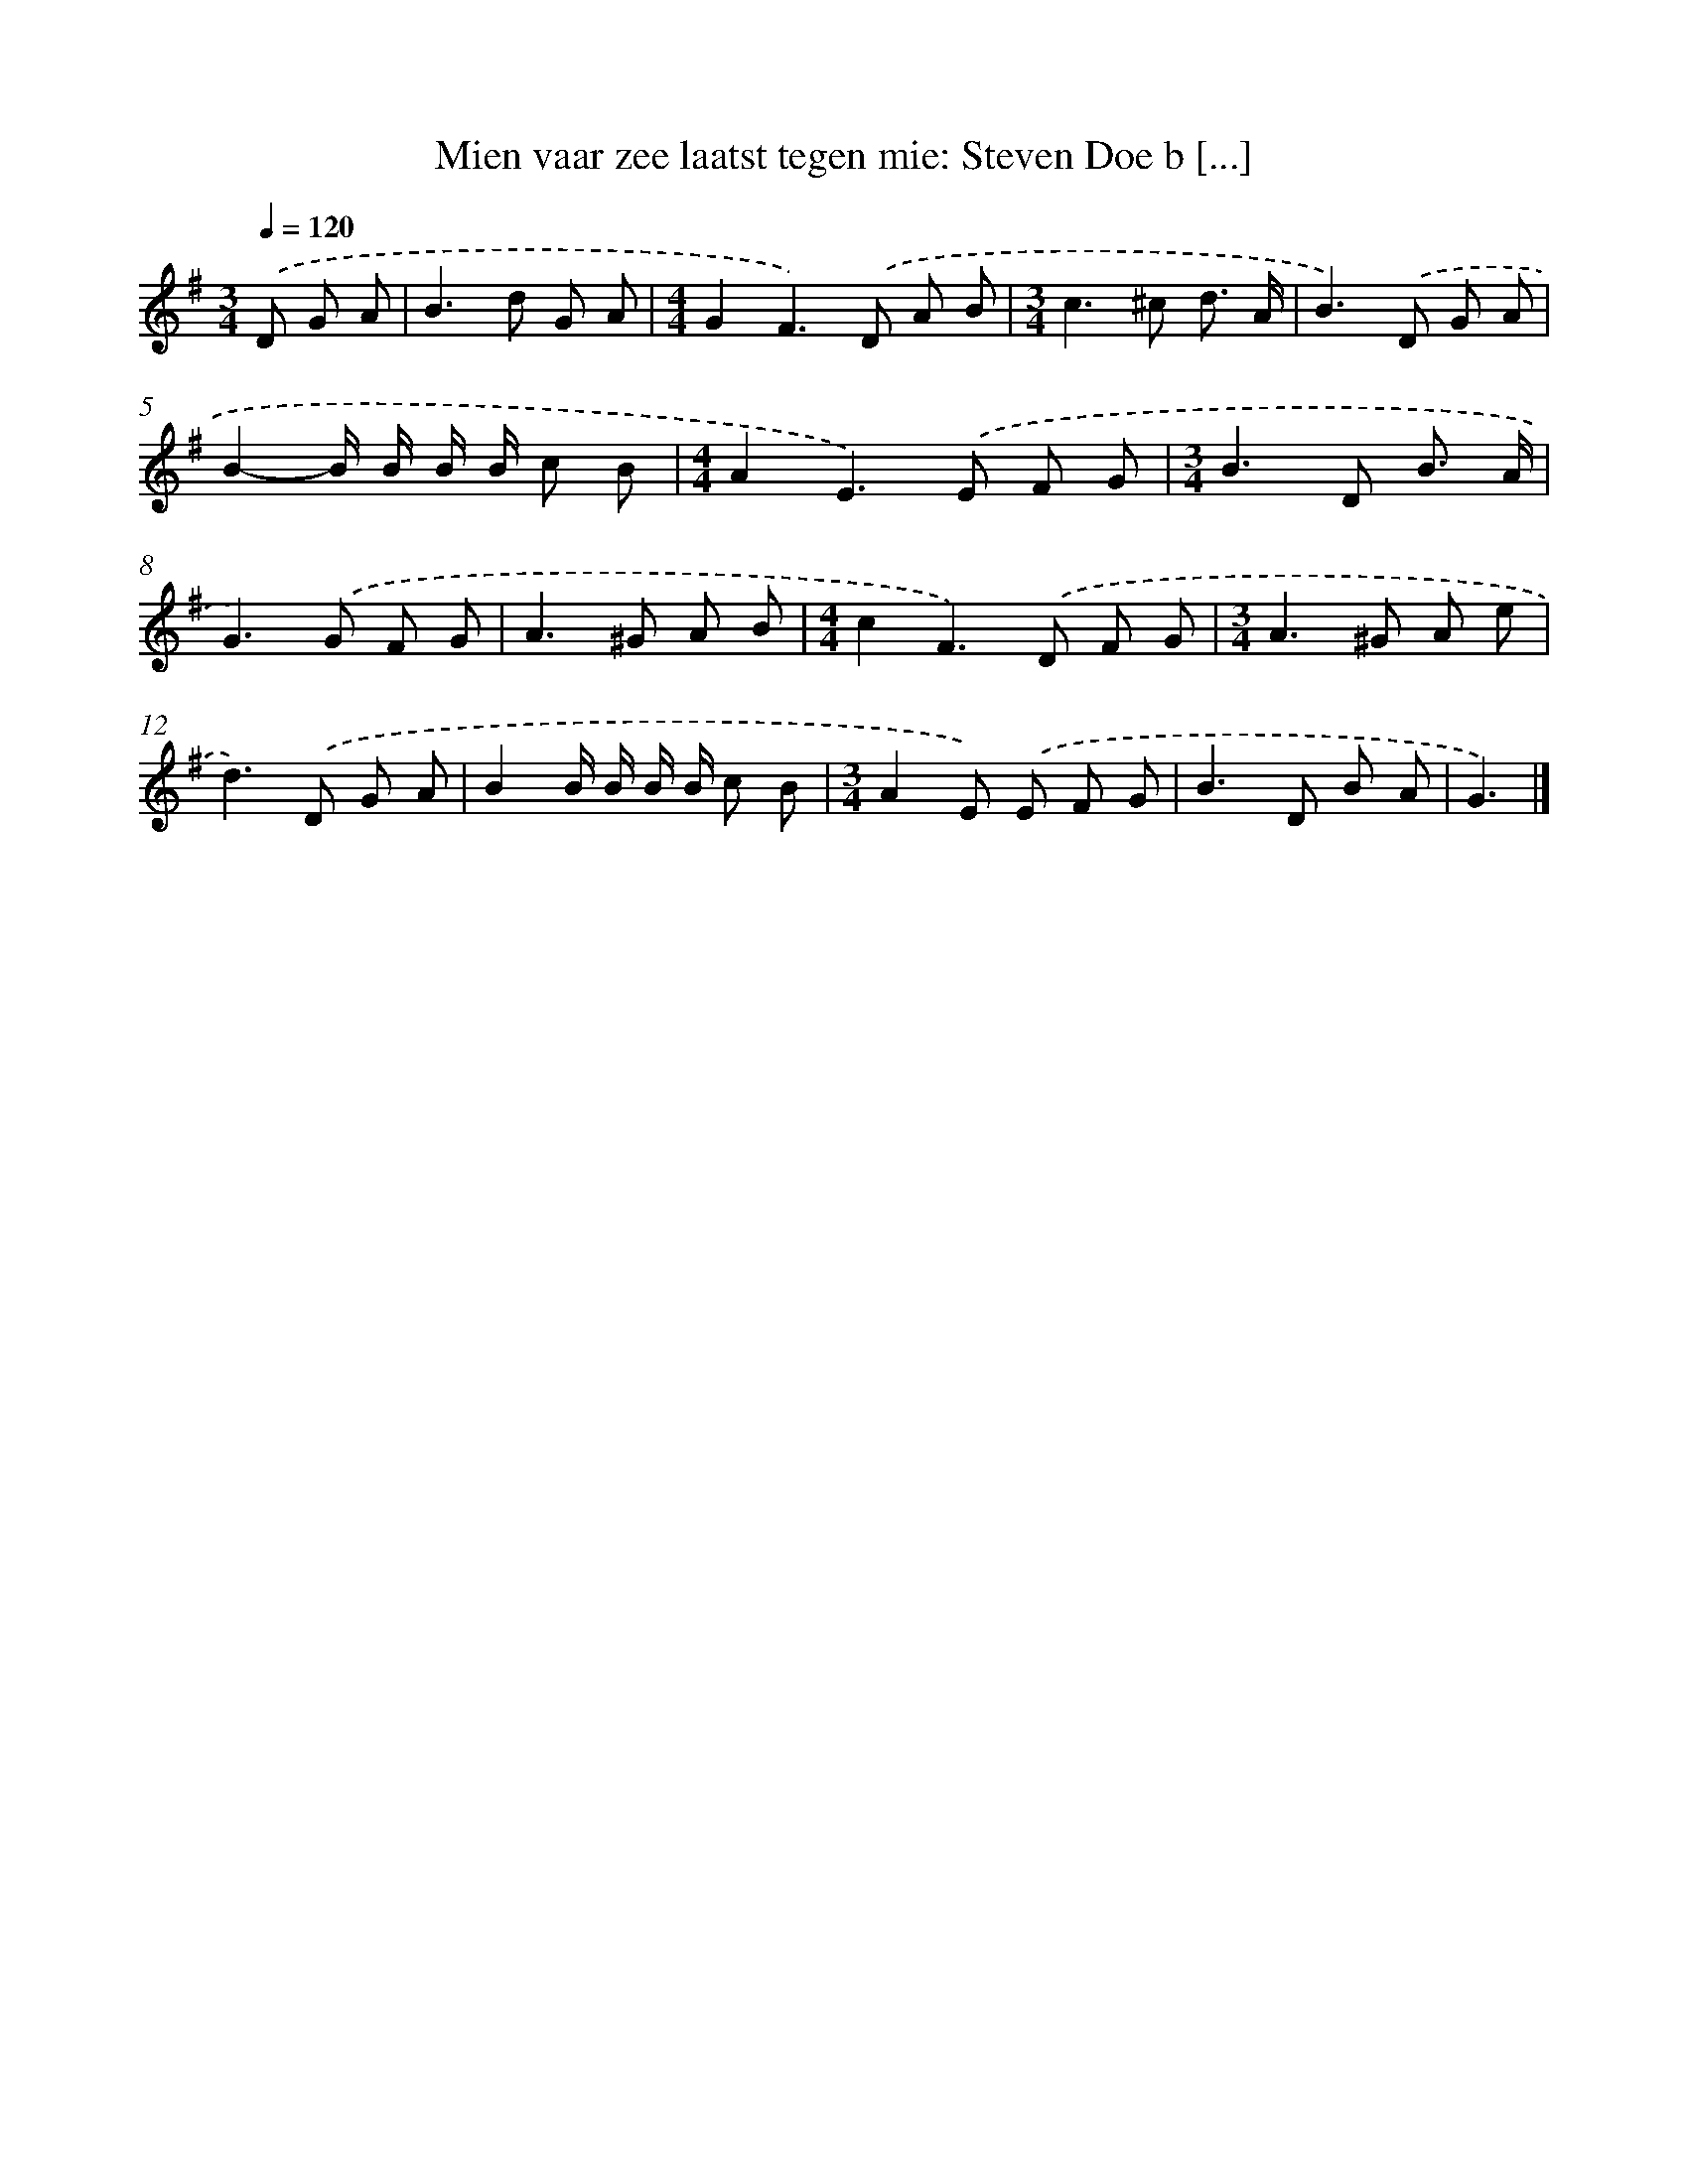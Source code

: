 X: 2041
T: Mien vaar zee laatst tegen mie: Steven Doe b [...]
%%abc-version 2.0
%%abcx-abcm2ps-target-version 5.9.1 (29 Sep 2008)
%%abc-creator hum2abc beta
%%abcx-conversion-date 2018/11/01 14:35:47
%%humdrum-veritas 3899538140
%%humdrum-veritas-data 3472786494
%%continueall 1
%%barnumbers 0
L: 1/8
M: 3/4
Q: 1/4=120
K: G clef=treble
.('D G A [I:setbarnb 1]|
B2>d2 G A |
[M:4/4]G2F2>).('D2 A B |
[M:3/4]c2>^c2 d3/ A/ |
B2>).('D2 G A |
B2-B/ B/ B/ B/ c B |
[M:4/4]A2E2>).('E2 F G |
[M:3/4]B2>D2 B3/ A/ |
G2>).('G2 F G |
A2>^G2 A B |
[M:4/4]c2F2>).('D2 F G |
[M:3/4]A2>^G2 A e |
d2>).('D2 G A |
B2B/ B/ B/ B/ c B |
[M:3/4]A2E) .('E F G |
B2>D2 B A |
G3) |]
